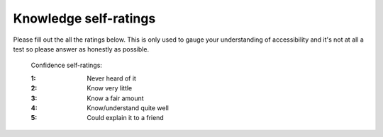 
.. raw:: html

   <script id="pagemeta" type="application/json">
     { "ebook": "scaffolding", "component": "initial-ratings" } 
   </script>


Knowledge self-ratings
:::::::::::::::::::::::::::::::

Please fill out the all the ratings below.
This is only used to gauge your understanding of accessibility and it's not at all a test so please answer as honestly as possible.

    Confidence self-ratings:

    :1: Never heard of it
    :2: Know very little
    :3: Know a fair amount
    :4: Know/understand quite well
    :5: Could explain it to a friend

.. raw:: html

   <div class="admonition caution"><br>
   <div class="likert">
   <p class="admonition-title">Knowledge self-rating</p>
   1. How well do you understand what accessibility is and why it's important?
   <form id = "C1" data-component="accessibility-intro">
      Never heard of it
   <input type="radio" name="C1" id="C1A1">
   <input type="radio" name="C1" id="C1A2">
   <input type="radio" name="C1" id="C1A3">
   <input type="radio" name="C1" id="C1A4">
   <input type="radio" name="C1" id="C1A5">
   Could explain it to a friend
   <input type="button" value="Submit" onclick="sendlik('C1','accessibility-intro')"><br>
   </form>
   <script class="log" id="C1-log" type="application/json"> 
		[ 
		]
	</script>
   </div>
   </div>


.. raw:: html

   <div class="admonition caution"><br>
   <div class="likert">
   <p class="admonition-title">Knowledge self-rating</p>
   How well do you understand the WCAG?
   <form id = "C2" data-component="wcag">
      Never heard of it
   <input type="radio" name="C2" id="C2A1">
   <input type="radio" name="C2" id="C2A2">
   <input type="radio" name="C2" id="C2A3">
   <input type="radio" name="C2" id="C2A4">
   <input type="radio" name="C2" id="C2A5">
   Could explain it to a friend
   <input type="button" value="Submit" onclick="sendlik('C2','wcag')"><br>
   </form>
   <script class="log" id="C2-log" type="application/json"> 
		[ 
		]
	</script>
   </div>
   </div>


.. raw:: html

   <div class="admonition caution"><br>
   <div class="likert">
   <p class="admonition-title">Knowledge self-rating</p>
   2. How well do you understand accessibility in design practice?
   <form id = "C3" data-component="in-practice">
      Never heard of it
   <input type="radio" name="C3" id="C3A1">
   <input type="radio" name="C3" id="C3A2">
   <input type="radio" name="C3" id="C3A3">
   <input type="radio" name="C3" id="C3A4">
   <input type="radio" name="C3" id="C3A5">
   Could explain it to a friend
   <input type="button" value="Submit" onclick="sendlik('C3','in-practice')"><br>
   </form>
   <script class="log" id="C3-log" type="application/json"> 
		[ 
		]
	</script>
   </div>
   </div>


.. raw:: html

   <div class="admonition caution"><br>
   <div class="likert">
   <p class="admonition-title">Knowledge self-rating</p>
   3. How well do you understand target size?
   <form id = "C4" data-component="target-size">
      Never heard of it
   <input type="radio" name="C4" id="C4A1">
   <input type="radio" name="C4" id="C4A2">
   <input type="radio" name="C4" id="C4A3">
   <input type="radio" name="C4" id="C4A4">
   <input type="radio" name="C4" id="C4A5">
   Could explain it to a friend
   <input type="button" value="Submit" onclick="sendlik('C4','target-size')"><br>
   </form>
   <script class="log" id="C4-log" type="application/json"> 
		[ 
		]
	</script>
   </div>
   </div>


.. raw:: html

   <div class="admonition caution"><br>
   <div class="likert">
   <p class="admonition-title">Knowledge self-rating</p>
   4. How well do you understand alt text?
   <form id = "C5" data-component="alt-text">
      Never heard of it
   <input type="radio" name="C5" id="C5A1">
   <input type="radio" name="C5" id="C5A2">
   <input type="radio" name="C5" id="C5A3">
   <input type="radio" name="C5" id="C5A4">
   <input type="radio" name="C5" id="C5A5">
   Could explain it to a friend
   <input type="button" value="Submit" onclick="sendlik('C5','alt-text')"><br>
   </form>
   <script class="log" id="C5-log" type="application/json"> 
		[ 
		]
	</script>
   </div>
   </div>


.. raw:: html

   <div class="admonition caution"><br>
   <div class="likert">
   <p class="admonition-title">Knowledge self-rating</p>
   5. How well do you understand general principles about colour and accessibility?
   <form id = "C6" data-component="colour-general">
      Never heard of it
   <input type="radio" name="C6" id="C6A1">
   <input type="radio" name="C6" id="C6A2">
   <input type="radio" name="C6" id="C6A3">
   <input type="radio" name="C6" id="C6A4">
   <input type="radio" name="C6" id="C6A5">
   Could explain it to a friend
   <input type="button" value="Submit" onclick="sendlik('C6','colour-general')"><br>
   </form>
   <script class="log" id="C6-log" type="application/json"> 
		[ 
		]
	</script>
   </div>
   </div>


.. raw:: html

   <div class="admonition caution"><br>
   <div class="likert">
   <p class="admonition-title">Knowledge self-rating</p>
   6. How well do you understand colour vision deficiency?
   <form id = "C7" data-component="cvd">
      Never heard of it
   <input type="radio" name="C7" id="C7A1">
   <input type="radio" name="C7" id="C7A2">
   <input type="radio" name="C7" id="C7A3">
   <input type="radio" name="C7" id="C7A4">
   <input type="radio" name="C7" id="C7A5">
   Could explain it to a friend
   <input type="button" value="Submit" onclick="sendlik('C7','cvd')"><br>
   </form>
   <script class="log" id="C7-log" type="application/json"> 
		[ 
		]
	</script>
   </div>
   </div>


.. raw:: html

   <div class="admonition caution"><br>
   <div class="likert">
   <p class="admonition-title">Knowledge self-rating</p>
   7. How well do you understand colour contrast?
   <form id = "C8" data-component="colour-contrast">
      Never heard of it
   <input type="radio" name="C8" id="C8A1">
   <input type="radio" name="C8" id="C8A2">
   <input type="radio" name="C8" id="C8A3">
   <input type="radio" name="C8" id="C8A4">
   <input type="radio" name="C8" id="C8A5">
   Could explain it to a friend
   <input type="button" value="Submit" onclick="sendlik('C8','colour-contrast')"><br>
   </form>
   <script class="log" id="C8-log" type="application/json"> 
		[ 
		]
	</script>
   </div>
   </div>


